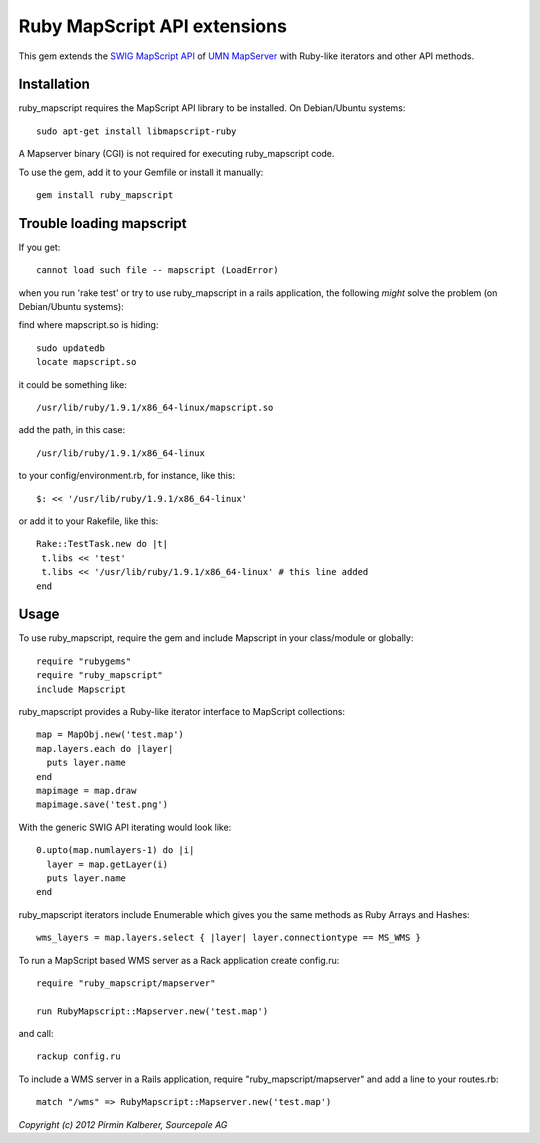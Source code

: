 Ruby MapScript API extensions
=============================

This gem extends the `SWIG MapScript API <http://mapserver.org/mapscript/mapscript.html>`_
of `UMN MapServer <http://mapserver.org/>`_ with Ruby-like iterators and other API methods.

Installation
------------

ruby_mapscript requires the MapScript API library to be installed.
On Debian/Ubuntu systems::

  sudo apt-get install libmapscript-ruby

A Mapserver binary (CGI) is not required for executing ruby_mapscript code.

To use the gem, add it to your Gemfile or install it manually::

  gem install ruby_mapscript

Trouble loading mapscript
-------------------------


If you get::

  cannot load such file -- mapscript (LoadError)

when you run 'rake test' or try to use ruby_mapscript in a rails application, the following *might* solve the problem (on Debian/Ubuntu systems):

find where mapscript.so is hiding::

  sudo updatedb
  locate mapscript.so

it could be something like::

  /usr/lib/ruby/1.9.1/x86_64-linux/mapscript.so

add the path, in this case::

  /usr/lib/ruby/1.9.1/x86_64-linux

to your config/environment.rb, for instance, like this::

  $: << '/usr/lib/ruby/1.9.1/x86_64-linux'

or add it to your Rakefile, like this::

  Rake::TestTask.new do |t|
   t.libs << 'test'
   t.libs << '/usr/lib/ruby/1.9.1/x86_64-linux' # this line added
  end

  

Usage
-----

To use ruby_mapscript, require the gem and include Mapscript in your class/module or globally::

  require "rubygems"
  require "ruby_mapscript"
  include Mapscript

ruby_mapscript provides a Ruby-like iterator interface to MapScript collections::

  map = MapObj.new('test.map')
  map.layers.each do |layer|
    puts layer.name
  end
  mapimage = map.draw
  mapimage.save('test.png')

With the generic SWIG API iterating would look like::

  0.upto(map.numlayers-1) do |i|
    layer = map.getLayer(i)
    puts layer.name
  end

ruby_mapscript iterators include Enumerable which gives you the same methods as Ruby Arrays and Hashes::

  wms_layers = map.layers.select { |layer| layer.connectiontype == MS_WMS }


To run a MapScript based WMS server as a Rack application create config.ru::

  require "ruby_mapscript/mapserver"

  run RubyMapscript::Mapserver.new('test.map')

and call::

  rackup config.ru

To include a WMS server in a Rails application, require "ruby_mapscript/mapserver" and add a line to your routes.rb::

  match "/wms" => RubyMapscript::Mapserver.new('test.map')


*Copyright (c) 2012 Pirmin Kalberer, Sourcepole AG*
